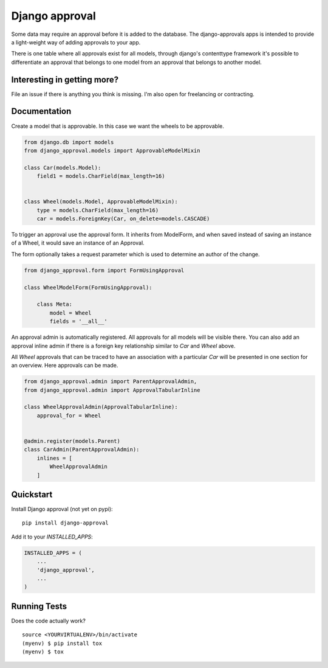 =============================
Django approval
=============================

.. image:: https://badge.fury.io/py/django-approval.svg
    :target: https://badge.fury.io/py/django-approval

.. image:: https://travis-ci.org/jonathan-s/django-approval.svg?branch=master
    :target: https://travis-ci.org/jonathan-s/django-approval

.. image:: https://codecov.io/gh/jonathan-s/django-approval/branch/master/graph/badge.svg
    :target: https://codecov.io/gh/jonathan-s/django-approval

Some data may require an approval before it is added to the database. The django-approvals apps is intended to provide a light-weight way of adding approvals to your app.

There is one table where all approvals exist for all models, through django's contenttype framework it's possible to differentiate an approval that belongs to one model from an approval that belongs to another model.


Interesting in getting more?
---------------------------

File an issue if there is anything you think is missing.
I'm also open for freelancing or contracting.


Documentation
-------------

Create a model that is approvable. In this case we want the wheels to be approvable.

.. code-block:: python

    from django.db import models
    from django_approval.models import ApprovableModelMixin

    class Car(models.Model):
        field1 = models.CharField(max_length=16)


    class Wheel(models.Model, ApprovableModelMixin):
        type = models.CharField(max_length=16)
        car = models.ForeignKey(Car, on_delete=models.CASCADE)


To trigger an approval use the approval form. It inherits from ModelForm, and when saved instead of saving an instance of a Wheel, it would save an instance of an Approval.

The form optionally takes a request parameter which is used to determine an author of the change.


.. code-block:: python

    from django_approval.form import FormUsingApproval

    class WheelModelForm(FormUsingApproval):

        class Meta:
            model = Wheel
            fields = '__all__'


An approval admin is automatically registered. All approvals for all models will be visible there. You can also add an approval inline admin if there is a foreign key relationship similar to `Car` and `Wheel` above.

All `Wheel` approvals that can be traced to have an association with a particular `Car` will be presented in one section for an overview. Here approvals can be made.

.. code-block:: python

    from django_approval.admin import ParentApprovalAdmin,
    from django_approval.admin import ApprovalTabularInline

    class WheelApprovalAdmin(ApprovalTabularInline):
        approval_for = Wheel


    @admin.register(models.Parent)
    class CarAdmin(ParentApprovalAdmin):
        inlines = [
            WheelApprovalAdmin
        ]


Quickstart
----------

Install Django approval (not yet on pypi)::

    pip install django-approval

Add it to your `INSTALLED_APPS`:

.. code-block:: python

    INSTALLED_APPS = (
        ...
        'django_approval',
        ...
    )


Running Tests
-------------

Does the code actually work?

::

    source <YOURVIRTUALENV>/bin/activate
    (myenv) $ pip install tox
    (myenv) $ tox
